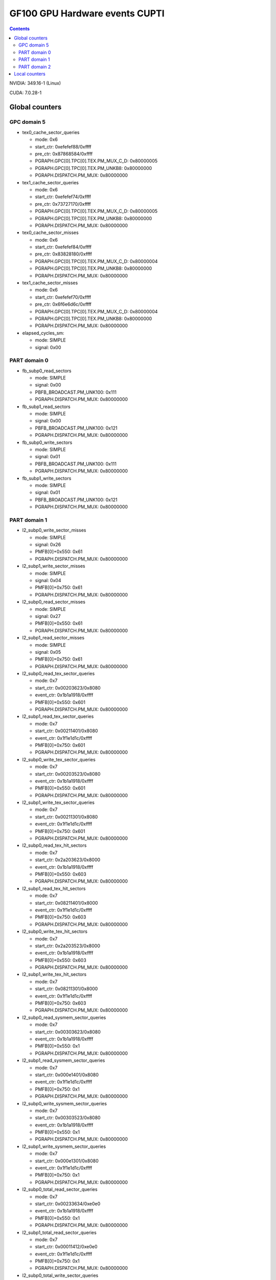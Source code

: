 .. _gf100-gpu-hw-events-cfg-cupti:

===============================
GF100 GPU Hardware events CUPTI
===============================

.. contents::

NVIDIA: 349.16-1 (Linux)

CUDA: 7.0.28-1

Global counters
===============

GPC domain 5
------------

- tex0_cache_sector_queries

  - mode: 0x6
  - start_ctr: 0xefefef88/0xffff
  - pre_ctr: 0x87868584/0xffff
  - PGRAPH.GPC[0].TPC[0].TEX.PM_MUX_C_D: 0x80000005
  - PGRAPH.GPC[0].TPC[0].TEX.PM_UNKB8: 0x80000000
  - PGRAPH.DISPATCH.PM_MUX: 0x80000000

- tex1_cache_sector_queries

  - mode: 0x6
  - start_ctr: 0xefefef74/0xffff
  - pre_ctr: 0x73727170/0xffff
  - PGRAPH.GPC[0].TPC[0].TEX.PM_MUX_C_D: 0x80000005
  - PGRAPH.GPC[0].TPC[0].TEX.PM_UNKB8: 0x80000000
  - PGRAPH.DISPATCH.PM_MUX: 0x80000000

- tex0_cache_sector_misses

  - mode: 0x6
  - start_ctr: 0xefefef84/0xffff
  - pre_ctr: 0x83828180/0xffff
  - PGRAPH.GPC[0].TPC[0].TEX.PM_MUX_C_D: 0x80000004
  - PGRAPH.GPC[0].TPC[0].TEX.PM_UNKB8: 0x80000000
  - PGRAPH.DISPATCH.PM_MUX: 0x80000000

- tex1_cache_sector_misses

  - mode: 0x6
  - start_ctr: 0xefefef70/0xffff
  - pre_ctr: 0x6f6e6d6c/0xffff
  - PGRAPH.GPC[0].TPC[0].TEX.PM_MUX_C_D: 0x80000004
  - PGRAPH.GPC[0].TPC[0].TEX.PM_UNKB8: 0x80000000
  - PGRAPH.DISPATCH.PM_MUX: 0x80000000

- elapsed_cycles_sm:

  - mode: SIMPLE
  - signal: 0x00

PART domain 0
-------------

- fb_subp0_read_sectors

  - mode: SIMPLE
  - signal: 0x00
  - PBFB_BROADCAST.PM_UNK100: 0x111
  - PGRAPH.DISPATCH.PM_MUX: 0x80000000

- fb_subp1_read_sectors

  - mode: SIMPLE
  - signal: 0x00
  - PBFB_BROADCAST.PM_UNK100: 0x121
  - PGRAPH.DISPATCH.PM_MUX: 0x80000000

- fb_subp0_write_sectors

  - mode: SIMPLE
  - signal: 0x01
  - PBFB_BROADCAST.PM_UNK100: 0x111
  - PGRAPH.DISPATCH.PM_MUX: 0x80000000

- fb_subp1_write_sectors

  - mode: SIMPLE
  - signal: 0x01
  - PBFB_BROADCAST.PM_UNK100: 0x121
  - PGRAPH.DISPATCH.PM_MUX: 0x80000000

PART domain 1
-------------

- l2_subp0_write_sector_misses

  - mode: SIMPLE
  - signal: 0x26
  - PMFB[0]+0x550: 0x61
  - PGRAPH.DISPATCH.PM_MUX: 0x80000000

- l2_subp1_write_sector_misses

  - mode: SIMPLE
  - signal: 0x04
  - PMFB[0]+0x750: 0x61
  - PGRAPH.DISPATCH.PM_MUX: 0x80000000

- l2_subp0_read_sector_misses

  - mode: SIMPLE
  - signal: 0x27
  - PMFB[0]+0x550: 0x61
  - PGRAPH.DISPATCH.PM_MUX: 0x80000000

- l2_subp1_read_sector_misses

  - mode: SIMPLE
  - signal: 0x05
  - PMFB[0]+0x750: 0x61
  - PGRAPH.DISPATCH.PM_MUX: 0x80000000

- l2_subp0_read_tex_sector_queries

  - mode: 0x7
  - start_ctr: 0x00203623/0x8080
  - event_ctr: 0x1b1a1918/0xffff
  - PMFB[0]+0x550: 0x601
  - PGRAPH.DISPATCH.PM_MUX: 0x80000000

- l2_subp1_read_tex_sector_queries

  - mode: 0x7
  - start_ctr: 0x00211401/0x8080
  - event_ctr: 0x1f1e1d1c/0xffff
  - PMFB[0]+0x750: 0x601
  - PGRAPH.DISPATCH.PM_MUX: 0x80000000

- l2_subp0_write_tex_sector_queries

  - mode: 0x7
  - start_ctr: 0x00203523/0x8080
  - event_ctr: 0x1b1a1918/0xffff
  - PMFB[0]+0x550: 0x601
  - PGRAPH.DISPATCH.PM_MUX: 0x80000000

- l2_subp1_write_tex_sector_queries

  - mode: 0x7
  - start_ctr: 0x00211301/0x8080
  - event_ctr: 0x1f1e1d1c/0xffff
  - PMFB[0]+0x750: 0x601
  - PGRAPH.DISPATCH.PM_MUX: 0x80000000

- l2_subp0_read_tex_hit_sectors

  - mode: 0x7
  - start_ctr: 0x2a203623/0x8000
  - event_ctr: 0x1b1a1918/0xffff
  - PMFB[0]+0x550: 0x603
  - PGRAPH.DISPATCH.PM_MUX: 0x80000000

- l2_subp1_read_tex_hit_sectors

  - mode: 0x7
  - start_ctr: 0x08211401/0x8000
  - event_ctr: 0x1f1e1d1c/0xffff
  - PMFB[0]+0x750: 0x603
  - PGRAPH.DISPATCH.PM_MUX: 0x80000000

- l2_subp0_write_tex_hit_sectors

  - mode: 0x7
  - start_ctr: 0x2a203523/0x8000
  - event_ctr: 0x1b1a1918/0xffff
  - PMFB[0]+0x550: 0x603
  - PGRAPH.DISPATCH.PM_MUX: 0x80000000

- l2_subp1_write_tex_hit_sectors

  - mode: 0x7
  - start_ctr: 0x08211301/0x8000
  - event_ctr: 0x1f1e1d1c/0xffff
  - PMFB[0]+0x750: 0x603
  - PGRAPH.DISPATCH.PM_MUX: 0x80000000

- l2_subp0_read_sysmem_sector_queries

  - mode: 0x7
  - start_ctr: 0x00303623/0x8080
  - event_ctr: 0x1b1a1918/0xffff
  - PMFB[0]+0x550: 0x1
  - PGRAPH.DISPATCH.PM_MUX: 0x80000000

- l2_subp1_read_sysmem_sector_queries

  - mode: 0x7
  - start_ctr: 0x000e1401/0x8080
  - event_ctr: 0x1f1e1d1c/0xffff
  - PMFB[0]+0x750: 0x1
  - PGRAPH.DISPATCH.PM_MUX: 0x80000000

- l2_subp0_write_sysmem_sector_queries

  - mode: 0x7
  - start_ctr: 0x00303523/0x8080
  - event_ctr: 0x1b1a1918/0xffff
  - PMFB[0]+0x550: 0x1
  - PGRAPH.DISPATCH.PM_MUX: 0x80000000

- l2_subp1_write_sysmem_sector_queries

  - mode: 0x7
  - start_ctr: 0x000e1301/0x8080
  - event_ctr: 0x1f1e1d1c/0xffff
  - PMFB[0]+0x750: 0x1
  - PGRAPH.DISPATCH.PM_MUX: 0x80000000

- l2_subp0_total_read_sector_queries

  - mode: 0x7
  - start_ctr: 0x00233634/0xe0e0
  - event_ctr: 0x1b1a1918/0xffff
  - PMFB[0]+0x550: 0x1
  - PGRAPH.DISPATCH.PM_MUX: 0x80000000

- l2_subp1_total_read_sector_queries

  - mode: 0x7
  - start_ctr: 0x00011412/0xe0e0
  - event_ctr: 0x1f1e1d1c/0xffff
  - PMFB[0]+0x750: 0x1
  - PGRAPH.DISPATCH.PM_MUX: 0x80000000

- l2_subp0_total_write_sector_queries

  - mode: 0x7
  - start_ctr: 0x00233534/0xe0e0
  - event_ctr: 0x1b1a1918/0xffff
  - PMFB[0]+0x550: 0x1
  - PGRAPH.DISPATCH.PM_MUX: 0x80000000

- l2_subp1_total_write_sector_queries

  - mode: 0x7
  - start_ctr: 0x00011312/0xe0e0
  - event_ctr: 0x1f1e1d1c/0xffff
  - PMFB[0]+0x750: 0x1
  - PGRAPH.DISPATCH.PM_MUX: 0x80000000

PART domain 2
-------------

- l2_subp2_write_sector_misses

  - mode: SIMPLE
  - signal: 0x26
  - PMFB[0].SUBP_BROADCAST+0x150: 0x61
  - PGRAPH.DISPATCH.PM_MUX: 0x80000000

- l2_subp3_write_sector_misses

  - mode: SIMPLE
  - signal: 0x04
  - PMFB[0].SUBP_BROADCAST+0x350: 0x61
  - PGRAPH.DISPATCH.PM_MUX: 0x80000000

- l2_subp2_read_sector_misses

  - mode: SIMPLE
  - signal: 0x27
  - PMFB[0].SUBP_BROADCAST+0x150: 0x61
  - PGRAPH.DISPATCH.PM_MUX: 0x80000000

- l2_subp3_read_sector_misses

  - mode: SIMPLE
  - signal: 0x05
  - PMFB[0].SUBP_BROADCAST+0x350: 0x61
  - PGRAPH.DISPATCH.PM_MUX: 0x80000000

- l2_subp2_write_tex_sector_queries

  - mode: 0x7
  - start_ctr: 0x00203523/0x8080
  - event_ctr: 0x1b1a1918/0xffff
  - PMFB[0].SUBP_BROADCAST+0x150: 0x601
  - PGRAPH.DISPATCH.PM_MUX: 0x80000000

- l2_subp3_write_tex_sector_queries

  - mode: 0x7
  - start_ctr: 0x00211301/0x8080
  - event_ctr: 0x1f1e1d1c/0xffff
  - PMFB[0].SUBP_BROADCAST+0x350: 0x601
  - PGRAPH.DISPATCH.PM_MUX: 0x80000000

- l2_subp2_read_tex_sector_queries

  - mode: 0x7
  - start_ctr: 0x00203623/0x8080
  - event_ctr: 0x1b1a1918/0xffff
  - PMFB[0].SUBP_BROADCAST+0x150: 0x601
  - PGRAPH.DISPATCH.PM_MUX: 0x80000000

- l2_subp3_read_tex_sector_queries

  - mode: 0x7
  - start_ctr: 0x00211401/0x8080
  - event_ctr: 0x1f1e1d1c/0xffff
  - PMFB[0].SUBP_BROADCAST+0x350: 0x601
  - PGRAPH.DISPATCH.PM_MUX: 0x80000000

- l2_subp2_write_tex_hit_sectors

  - mode: 0x7
  - start_ctr: 0x2a203523/0x8000
  - event_ctr: 0x1b1a1918/0xffff
  - PMFB[0].SUBP_BROADCAST+0x150: 0x603
  - PGRAPH.DISPATCH.PM_MUX: 0x80000000

- l2_subp3_write_tex_hit_sectors

  - mode: 0x7
  - start_ctr: 0x08211301/0x8000
  - event_ctr: 0x1f1e1d1c/0xffff
  - PMFB[0].SUBP_BROADCAST+0x350: 0x603
  - PGRAPH.DISPATCH.PM_MUX: 0x80000000

- l2_subp2_read_tex_hit_sectors

  - mode: 0x7
  - start_ctr: 0x2a203623/0x8000
  - event_ctr: 0x1b1a1918/0xffff
  - PMFB[0].SUBP_BROADCAST+0x150: 0x603
  - PGRAPH.DISPATCH.PM_MUX: 0x80000000

- l2_subp3_read_tex_hit_sectors

  - mode: 0x7
  - start_ctr: 0x08211401/0x8000
  - event_ctr: 0x1f1e1d1c/0xffff
  - PMFB[0].SUBP_BROADCAST+0x350: 0x603
  - PGRAPH.DISPATCH.PM_MUX: 0x80000000

- l2_subp2_write_sysmem_sector_queries

  - mode: 0x7
  - start_ctr: 0x00303523/0x8080
  - event_ctr: 0x1b1a1918/0xffff
  - PMFB[0].SUBP_BROADCAST+0x150: 0x1
  - PGRAPH.DISPATCH.PM_MUX: 0x80000000

- l2_subp3_write_sysmem_sector_queries

  - mode: 0x7
  - start_ctr: 0x000e1301/0x8080
  - event_ctr: 0x1f1e1d1c/0xffff
  - PMFB[0].SUBP_BROADCAST+0x350: 0x1
  - PGRAPH.DISPATCH.PM_MUX: 0x80000000

- l2_subp2_read_sysmem_sector_queries

  - mode: 0x7
  - start_ctr: 0x00303623/0x8080
  - event_ctr: 0x1b1a1918/0xffff
  - PMFB[0].SUBP_BROADCAST+0x150: 0x1
  - PGRAPH.DISPATCH.PM_MUX: 0x80000000

- l2_subp3_read_sysmem_sector_queries

  - mode: 0x7
  - start_ctr: 0x000e1401/0x8080
  - event_ctr: 0x1f1e1d1c/0xffff
  - PMFB[0].SUBP_BROADCAST+0x350: 0x1
  - PGRAPH.DISPATCH.PM_MUX: 0x80000000

- l2_subp2_total_write_sector_queries

  - mode: 0x7
  - start_ctr: 0x00233534/0xe0e0
  - event_ctr: 0x1b1a1918/0xffff
  - PMFB[0].SUBP_BROADCAST+0x150: 0x1
  - PGRAPH.DISPATCH.PM_MUX: 0x80000000

- l2_subp3_total_write_sector_queries

  - mode: 0x7
  - start_ctr: 0x00011312/0xe0e0
  - event_ctr: 0x1f1e1d1c/0xffff
  - PMFB[0].SUBP_BROADCAST+0x350: 0x1
  - PGRAPH.DISPATCH.PM_MUX: 0x80000000

- l2_subp2_total_read_sector_queries

  - mode: 0x7
  - start_ctr: 0x00233634/0xe0e0
  - event_ctr: 0x1b1a1918/0xffff
  - PMFB[0].SUBP_BROADCAST+0x150: 0x1
  - PGRAPH.DISPATCH.PM_MUX: 0x80000000

- l2_subp3_total_read_sector_queries

  - mode: 0x7
  - start_ctr: 0x00011412/0xe0e0
  - event_ctr: 0x1f1e1d1c/0xffff
  - PMFB[0].SUBP_BROADCAST+0x350: 0x1
  - PGRAPH.DISPATCH.PM_MUX: 0x80000000

Local counters
==============

TODO (not a big priority in my infinite todolist...)
